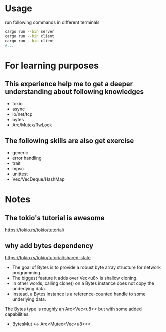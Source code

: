 * Usage
run following commands in different terminals
#+begin_src sh
  cargo run --bin server
  cargo run --bin client
  cargo run --bin client
  #...
#+end_src

* For learning purposes
** This experience help me to get a deeper understanding about following knowledges
+ tokio
+ async
+ io/net/tcp
+ bytes
+ Arc/Mutex/RwLock

** The following skills are also get exercise
+ generic
+ error handling
+ trait
+ mpsc
+ unittest
+ Vec/VecDeque/HashMap

* Notes
** The tokio's tutorial is awesome
https://tokio.rs/tokio/tutorial/

** why add bytes dependency
https://tokio.rs/tokio/tutorial/shared-state

+ The goal of Bytes is to provide a robust byte array structure for network programming.
+ The biggest feature it adds over Vec<u8> is shallow cloning.
+ In other words, calling clone() on a Bytes instance does not copy the underlying data.
+ Instead, a Bytes instance is a reference-counted handle to some underlying data.
The Bytes type is roughly an Arc<Vec<u8>> but with some added capabilities.
+ BytesMut <-> Arc<Mutex<Vec<u8>>>
